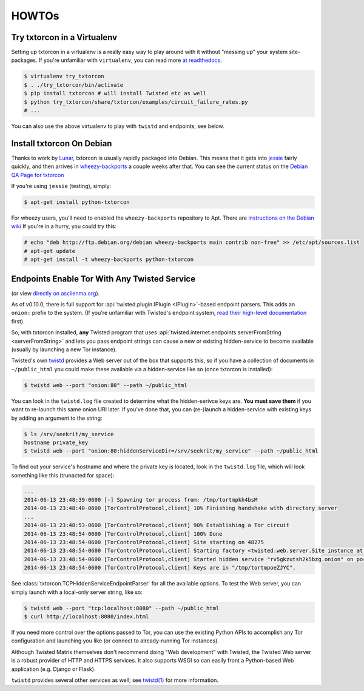 HOWTOs
======

Try txtorcon in a Virtualenv
----------------------------

Setting up txtorcon in a virtualenv is a really easy way to play
around with it without "messing up" your system site-packages. If
you're unfamiliar with ``virtualenv``, you can read more `at
readthedocs <http://virtualenv.readthedocs.org/en/latest/>`_.

.. code-block:: shell-session

   $ virtualenv try_txtorcon
   $ . ./try_txtorcon/bin/activate
   $ pip install txtorcon # will install Twisted etc as well
   $ python try_txtorcon/share/txtorcon/examples/circuit_failure_rates.py
   # ...

You can also use the above virtualenv to play with ``twistd`` and
endpoints; see below.

Install txtorcon On Debian
--------------------------

Thanks to work by `Lunar
<http://qa.debian.org/developer.php?login=lunar@debian.org>`_,
txtorcon is usually rapidly packaged into Debian. This means that it
gets into `jessie
<https://packages.debian.org/jessie/python-txtorcon>`_ fairly quickly,
and then arrives in `wheezy-backports
<https://packages.debian.org/wheezy-backports/python-txtorcon>`_ a
couple weeks after that. You can see the current status on the `Debian
QA Page for txtorcon <http://packages.qa.debian.org/t/txtorcon.html>`_

If you're using ``jessie`` (testing), simply:

.. code-block:: shell-session

   $ apt-get install python-txtorcon

For wheezy users, you'll need to enabled the ``wheezy-backports``
repository to Apt. There are `instructions on the Debian wiki
<https://wiki.debian.org/Backports#Adding_the_repository>`_ If you're
in a hurry, you could try this:

.. code-block:: shell-session

   # echo "deb http://ftp.debian.org/debian wheezy-backports main contrib non-free" >> /etc/apt/sources.list
   # apt-get update
   # apt-get install -t wheezy-backports python-txtorcon

.. _howto-endpoint:

Endpoints Enable Tor With Any Twisted Service
---------------------------------------------

.. raw:: html

   <div style="margin-left: 3em;"><script type="text/javascript" src="https://asciinema.org/a/10145.js" id="asciicast-10145" async></script></div>

(or view `directly on asciienma.org <https://asciinema.org/a/10145>`_).

As of v0.10.0, there is full support for :api:`twisted.plugin.IPlugin
<IPlugin>`-based endpoint parsers. This adds an ``onion:`` prefix to
the system. (If you're unfamiliar with Twisted's endpoint system,
`read their high-level documentation
<http://twistedmatrix.com/documents/current/core/howto/endpoints.html>`_
first).

So, with txtorcon installed, **any** Twisted program that uses
:api:`twisted.internet.endpoints.serverFromString <serverFromString>`
and lets you pass endpoint strings can cause a new or existing
hidden-service to become available (usually by launching a new Tor
instance).

Twisted's own `twistd
<http://twistedmatrix.com/documents/current/core/howto/basics.html#twistd>`_
provides a Web server out of the box that supports this, so if you
have a collection of documents in ``~/public_html`` you could make
these available via a hidden-service like so (once txtorcon is
installed):

.. code-block:: shell-session

   $ twistd web --port "onion:80" --path ~/public_html

You can look in the ``twistd.log`` file created to determine what the
hidden-serivce keys are. **You must save them** if you want to
re-launch this same onion URI later. If you've done that, you can
(re-)launch a hidden-service with existing keys by adding an argument
to the string:

.. code-block:: shell-session

   $ ls /srv/seekrit/my_service
   hostname private_key
   $ twistd web --port "onion:80:hiddenServiceDir=/srv/seekrit/my_service" --path ~/public_html

To find out your service's hostname and where the private key is
located, look in the ``twistd.log`` file, which will look something
like this (trunacted for space):

.. code-block:: shell-session

   ...
   2014-06-13 23:48:39-0600 [-] Spawning tor process from: /tmp/tortmpkh4bsM
   2014-06-13 23:48:40-0600 [TorControlProtocol,client] 10% Finishing handshake with directory server
   ...
   2014-06-13 23:48:53-0600 [TorControlProtocol,client] 90% Establishing a Tor circuit
   2014-06-13 23:48:54-0600 [TorControlProtocol,client] 100% Done
   2014-06-13 23:48:54-0600 [TorControlProtocol,client] Site starting on 48275
   2014-06-13 23:48:54-0600 [TorControlProtocol,client] Starting factory <twisted.web.server.Site instance at 0x7f1b6753e710>
   2014-06-13 23:48:54-0600 [TorControlProtocol,client] Started hidden service "rv5gkzutsh2k5bzg.onion" on port 80
   2014-06-13 23:48:54-0600 [TorControlProtocol,client] Keys are in "/tmp/tortmpoeZJYC".

See :class:`txtorcon.TCPHiddenServiceEndpointParser` for all the
available options. To test the Web server, you can simply launch with
a local-only server string, like so:

.. code-block:: shell-session

   $ twistd web --port "tcp:localhost:8080" --path ~/public_html
   $ curl http://localhost:8080/index.html

If you need more control over the options passed to Tor, you can use
the existing Python APIs to accomplish any Tor configuration and
launching you like (or connect to already-running Tor instances).

Although Twisted Matrix themselves don't recommend doing "Web
development" with Twisted, the Twisted Web server is a robust provider
of HTTP and HTTPS services. It also supports WSGI so can easily front
a Python-based Web application (e.g. Django or Flask).

``twistd`` provides several other services as well; see `twistd(1)
<http://linux.die.net/man/1/twistd>`_ for more information.
